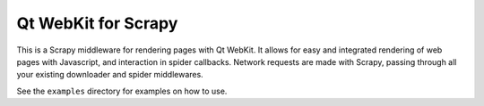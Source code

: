 Qt WebKit for Scrapy
====================

This is a Scrapy middleware for rendering pages with Qt WebKit. It allows for
easy and integrated rendering of web pages with Javascript, and interaction in
spider callbacks. Network requests are made with Scrapy, passing through all
your existing downloader and spider middlewares.

See the ``examples`` directory for examples on how to use.
